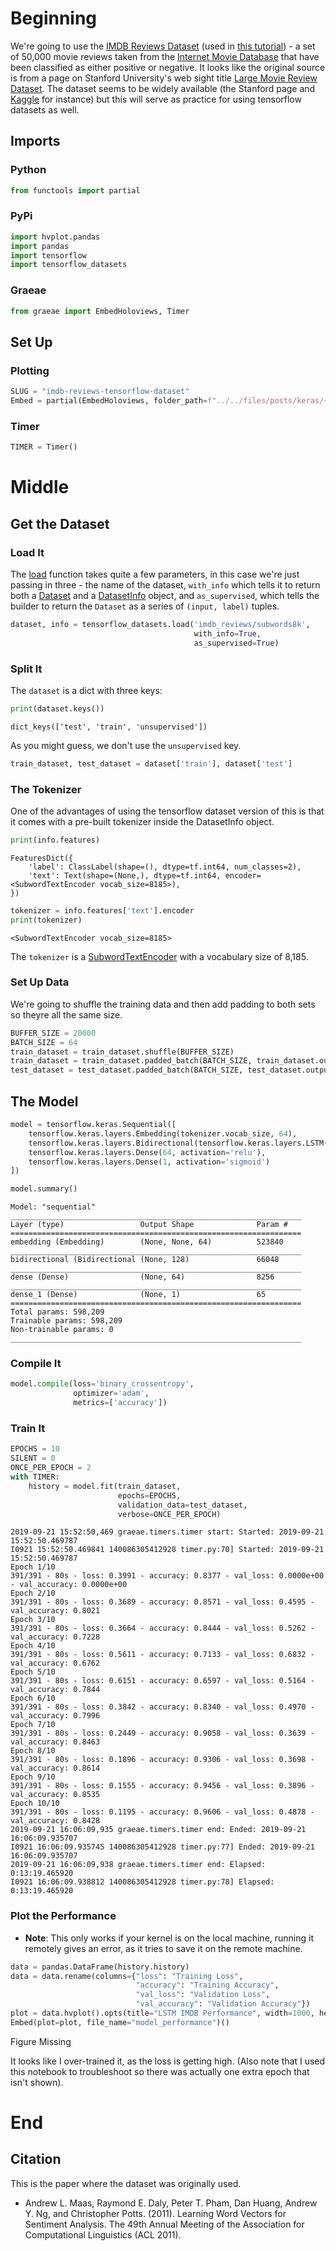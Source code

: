 #+BEGIN_COMMENT
.. title: IMDB Reviews Tensorflow Dataset
.. slug: imdb-reviews-tensorflow-dataset
.. date: 2019-09-09 16:24:46 UTC-07:00
.. tags: nlp,sentiment,tensorflow
.. category: NLP
.. link: 
.. description: Using the Tensorflow IMDB Reviews data-set to train a Single-Layer LSTM Model.
.. type: text

#+END_COMMENT
#+OPTIONS: ^:{}
#+TOC: headlines 3
* Beginning
  We're going to use the [[https://www.tensorflow.org/datasets/catalog/imdb_reviews][IMDB Reviews Dataset]] (used in [[https://www.tensorflow.org/tutorials/keras/basic_text_classification][this tutorial]]) - a set of 50,000 movie reviews taken from the [[https://www.imdb.com/][Internet Movie Database]] that have been classified as either positive or negative. It looks like the original source is from a page on Stanford University's web sight title [[http://ai.stanford.edu/~amaas/data/sentiment/][Large Movie Review Dataset]]. The dataset seems to be widely available (the Stanford page and [[https://www.kaggle.com/lakshmi25npathi/imdb-dataset-of-50k-movie-reviews][Kaggle]] for instance) but this will serve as practice for using tensorflow datasets as well.
** Imports
*** Python
#+begin_src python :session kernel-28453-ssh.json :results none
from functools import partial
#+end_src
*** PyPi
#+begin_src python :session kernel-28453-ssh.json :results none
import hvplot.pandas
import pandas
import tensorflow
import tensorflow_datasets
#+end_src
*** Graeae
#+begin_src python :session kernel-28453-ssh.json :results none
from graeae import EmbedHoloviews, Timer
#+end_src
** Set Up
*** Plotting
#+begin_src python :session kernel-28453-ssh.json :results none
SLUG = "imdb-reviews-tensorflow-dataset"
Embed = partial(EmbedHoloviews, folder_path=f"../../files/posts/keras/{SLUG}")
#+end_src
*** Timer
#+begin_src python :session kernel-28453-ssh.json :results none
TIMER = Timer()
#+end_src
* Middle
** Get the Dataset
*** Load It
    The [[https://www.tensorflow.org/datasets/api_docs/python/tfds/load][load]] function takes quite a few parameters, in this case we're just passing in three - the name of the dataset, =with_info= which tells it to return both a [[https://www.tensorflow.org/api_docs/python/tf/data/Dataset][Dataset]] and a [[https://www.tensorflow.org/datasets/api_docs/python/tfds/core/DatasetInfo][DatasetInfo]] object, and =as_supervised=, which tells the builder to return the =Dataset= as a series of =(input, label)= tuples.
#+begin_src python :session kernel-28453-ssh.json :results none
dataset, info = tensorflow_datasets.load('imdb_reviews/subwords8k',
                                         with_info=True,
                                         as_supervised=True)
#+end_src
*** Split It
    The =dataset= is a dict with three keys:

#+begin_src python :session kernel-28453-ssh.json :results output :exports both
print(dataset.keys())
#+end_src

#+RESULTS:
: dict_keys(['test', 'train', 'unsupervised'])

As you might guess, we don't use the =unsupervised= key.

#+begin_src python :session kernel-28453-ssh.json :results none
train_dataset, test_dataset = dataset['train'], dataset['test']
#+end_src
*** The Tokenizer
    One of the advantages of using the tensorflow dataset version of this is that it comes with a pre-built tokenizer inside the DatasetInfo object.

#+begin_src python :session kernel-28453-ssh.json :results output :exports both
print(info.features)
#+end_src

#+RESULTS:
: FeaturesDict({
:     'label': ClassLabel(shape=(), dtype=tf.int64, num_classes=2),
:     'text': Text(shape=(None,), dtype=tf.int64, encoder=<SubwordTextEncoder vocab_size=8185>),
: })

#+begin_src python :session kernel-28453-ssh.json :results output :exports both
tokenizer = info.features['text'].encoder
print(tokenizer)
#+end_src

#+RESULTS:
: <SubwordTextEncoder vocab_size=8185>

The =tokenizer= is a [[https://www.tensorflow.org/datasets/api_docs/python/tfds/features/text/SubwordTextEncoder][SubwordTextEncoder]] with a vocabulary size of 8,185.

*** Set Up Data
    We're going to shuffle the training data and then add padding to both sets so theyre all the same size.
#+begin_src python :session kernel-28453-ssh.json :results none
BUFFER_SIZE = 20000
BATCH_SIZE = 64
train_dataset = train_dataset.shuffle(BUFFER_SIZE)
train_dataset = train_dataset.padded_batch(BATCH_SIZE, train_dataset.output_shapes)
test_dataset = test_dataset.padded_batch(BATCH_SIZE, test_dataset.output_shapes)
#+end_src
** The Model
#+begin_src python :session kernel-28453-ssh.json :results none
model = tensorflow.keras.Sequential([
    tensorflow.keras.layers.Embedding(tokenizer.vocab_size, 64),
    tensorflow.keras.layers.Bidirectional(tensorflow.keras.layers.LSTM(64)),
    tensorflow.keras.layers.Dense(64, activation='relu'),
    tensorflow.keras.layers.Dense(1, activation='sigmoid')
])
#+end_src

#+begin_src python :session kernel-28453-ssh.json :results output :exports both
model.summary()
#+end_src

#+RESULTS:
#+begin_example
Model: "sequential"
_________________________________________________________________
Layer (type)                 Output Shape              Param #   
=================================================================
embedding (Embedding)        (None, None, 64)          523840    
_________________________________________________________________
bidirectional (Bidirectional (None, 128)               66048     
_________________________________________________________________
dense (Dense)                (None, 64)                8256      
_________________________________________________________________
dense_1 (Dense)              (None, 1)                 65        
=================================================================
Total params: 598,209
Trainable params: 598,209
Non-trainable params: 0
_________________________________________________________________
#+end_example

*** Compile It
#+begin_src python :session kernel-28453-ssh.json :results none
model.compile(loss='binary_crossentropy',
              optimizer='adam',
              metrics=['accuracy'])
#+end_src

*** Train It
#+begin_src python :session kernel-28453-ssh.json :results output :exports both
EPOCHS = 10
SILENT = 0
ONCE_PER_EPOCH = 2
with TIMER:
    history = model.fit(train_dataset,
                        epochs=EPOCHS,
                        validation_data=test_dataset,
                        verbose=ONCE_PER_EPOCH)
#+end_src

#+RESULTS:
#+begin_example
2019-09-21 15:52:50,469 graeae.timers.timer start: Started: 2019-09-21 15:52:50.469787
I0921 15:52:50.469841 140086305412928 timer.py:70] Started: 2019-09-21 15:52:50.469787
Epoch 1/10
391/391 - 80s - loss: 0.3991 - accuracy: 0.8377 - val_loss: 0.0000e+00 - val_accuracy: 0.0000e+00
Epoch 2/10
391/391 - 80s - loss: 0.3689 - accuracy: 0.8571 - val_loss: 0.4595 - val_accuracy: 0.8021
Epoch 3/10
391/391 - 80s - loss: 0.3664 - accuracy: 0.8444 - val_loss: 0.5262 - val_accuracy: 0.7228
Epoch 4/10
391/391 - 80s - loss: 0.5611 - accuracy: 0.7133 - val_loss: 0.6832 - val_accuracy: 0.6762
Epoch 5/10
391/391 - 80s - loss: 0.6151 - accuracy: 0.6597 - val_loss: 0.5164 - val_accuracy: 0.7844
Epoch 6/10
391/391 - 80s - loss: 0.3842 - accuracy: 0.8340 - val_loss: 0.4970 - val_accuracy: 0.7996
Epoch 7/10
391/391 - 80s - loss: 0.2449 - accuracy: 0.9058 - val_loss: 0.3639 - val_accuracy: 0.8463
Epoch 8/10
391/391 - 80s - loss: 0.1896 - accuracy: 0.9306 - val_loss: 0.3698 - val_accuracy: 0.8614
Epoch 9/10
391/391 - 80s - loss: 0.1555 - accuracy: 0.9456 - val_loss: 0.3896 - val_accuracy: 0.8535
Epoch 10/10
391/391 - 80s - loss: 0.1195 - accuracy: 0.9606 - val_loss: 0.4878 - val_accuracy: 0.8428
2019-09-21 16:06:09,935 graeae.timers.timer end: Ended: 2019-09-21 16:06:09.935707
I0921 16:06:09.935745 140086305412928 timer.py:77] Ended: 2019-09-21 16:06:09.935707
2019-09-21 16:06:09,938 graeae.timers.timer end: Elapsed: 0:13:19.465920
I0921 16:06:09.938812 140086305412928 timer.py:78] Elapsed: 0:13:19.465920
#+end_example

*** Plot the Performance
    - **Note**: This only works if your kernel is on the local machine, running it remotely gives an error, as it tries to save it on the remote machine.

#+begin_src python :session kernel-28453-ssh.json :results output raw :exports both
data = pandas.DataFrame(history.history)
data = data.rename(columns={"loss": "Training Loss",
                            "accuracy": "Training Accuracy",
                            "val_loss": "Validation Loss",
                            "val_accuracy": "Validation Accuracy"})
plot = data.hvplot().opts(title="LSTM IMDB Performance", width=1000, height=800)
Embed(plot=plot, file_name="model_performance")()
#+end_src

#+RESULTS:
#+begin_export html
<object type="text/html" data="model_performance.html" style="width:100%" height=800>
  <p>Figure Missing</p>
</object>
#+end_export

It looks like I over-trained it, as the loss is getting high. (Also note that I used this notebook to troubleshoot so there was actually one extra epoch that isn't shown).
* End
** Citation
   This is the paper where the dataset was originally used.
   - Andrew L. Maas, Raymond E. Daly, Peter T. Pham, Dan Huang, Andrew Y. Ng, and Christopher Potts. (2011). Learning Word Vectors for Sentiment Analysis. The 49th Annual Meeting of the Association for Computational Linguistics (ACL 2011).
